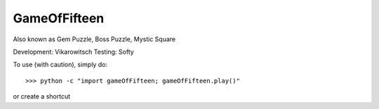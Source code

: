 GameOfFifteen
-------------
Also known as Gem Puzzle, Boss Puzzle, Mystic Square

Development: Vikarowitsch
Testing: Softy

To use (with caution), simply do::

    >>> python -c "import gameOfFifteen; gameOfFifteen.play()"

or create a shortcut	
